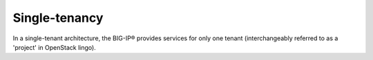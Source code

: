 .. _single-tenancy_overview:

Single-tenancy
``````````````

In a single-tenant architecture, the BIG-IP® provides services for only one tenant (interchangeably referred to as a 'project' in OpenStack lingo).

